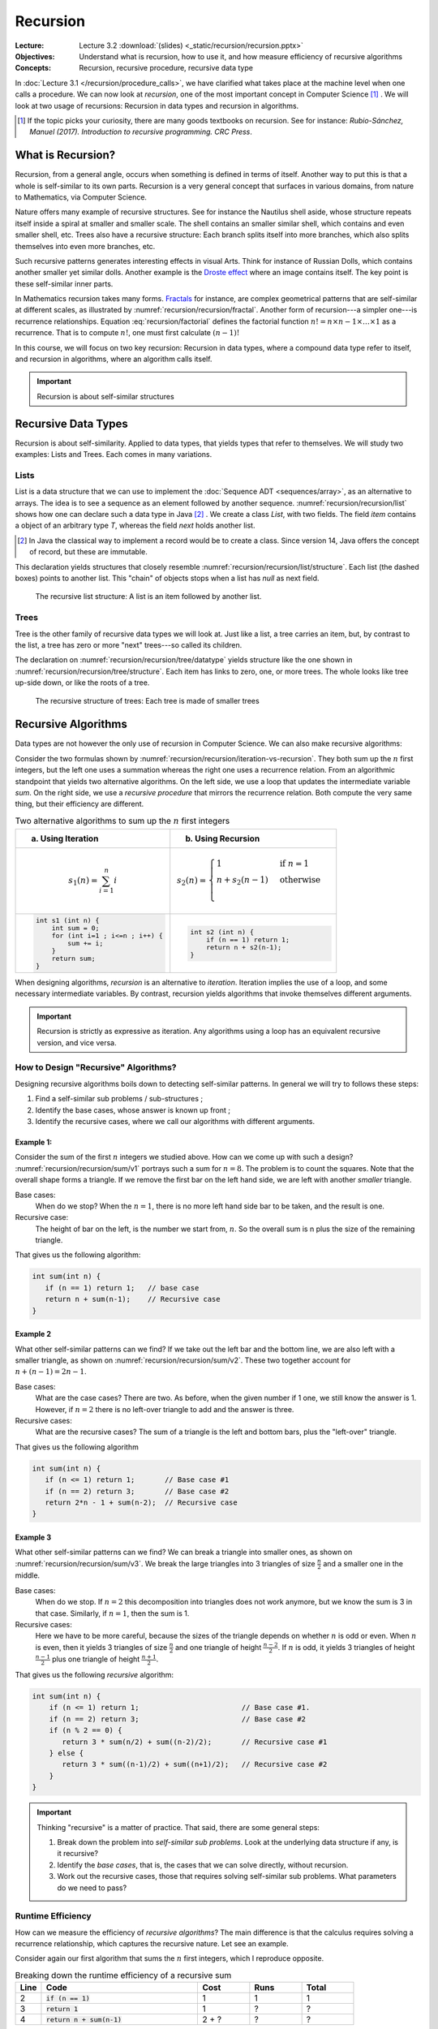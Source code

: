 =========
Recursion
=========

:Lecture: Lecture 3.2 :download:`(slides) <_static/recursion/recursion.pptx>`
:Objectives: Understand what is recursion, how to use it, and how
             measure efficiency of recursive algorithms
:Concepts: Recursion, recursive procedure, recursive data type

In :doc:`Lecture 3.1 </recursion/procedure_calls>`, we have clarified
what takes place at the machine level when one calls a procedure. We
can now look at *recursion*, one of the most important concept in
Computer Science [#rubioSanchez2017]_ . We will look at two usage of
recursions: Recursion in data types and recursion in algorithms.

.. [#rubioSanchez2017] If the topic picks your curiosity, there are
                       many goods textbooks on recursion. See for
                       instance: *Rubio-Sánchez, Manuel
                       (2017). Introduction to recursive
                       programming. CRC Press*.


What is Recursion?
==================

Recursion, from a general angle, occurs when something is defined in
terms of itself. Another way to put this is that a whole is
self-similar to its own parts. Recursion is a very general concept
that surfaces in various domains, from nature to Mathematics, via
Computer Science.

.. margin::

   .. figure:: https://upload.wikimedia.org/wikipedia/commons/0/08/NautilusCutawayLogarithmicSpiral.jpg
              
      The structure of the nautilus shell repeats itself at smaller
      scales

Nature offers many example of recursive structures. See for instance
the Nautilus shell aside, whose structure repeats itself inside a
spiral at smaller and smaller scale. The shell contains an smaller
similar shell, which contains and even smaller shell, etc. Trees also
have a recursive structure: Each branch splits itself into more
branches, which also splits themselves into even more branches, etc.

Such recursive patterns generates interesting effects in visual
Arts. Think for instance of Russian Dolls, which contains another
smaller yet similar dolls. Another example is the `Droste effect
<https://en.wikipedia.org/wiki/Droste_effect>`_ where an image
contains itself. The key point is these self-similar inner parts.


.. margin::

   .. figure:: https://upload.wikimedia.org/wikipedia/commons/4/45/Sierpinski_triangle.svg
      :name: recursion/recursion/fractal

      Sierpinski's Triangle: An example of fractal
             
In Mathematics recursion takes many forms.  `Fractals
<https://fractalfoundation.org/>`_ for instance, are complex
geometrical patterns that are self-similar at different scales, as
illustrated by :numref:`recursion/recursion/fractal`. Another form of
recursion---a simpler one---is recurrence relationships. Equation
:eq:`recursion/factorial` defines the factorial function :math:`n! = n
\times n-1 \times \ldots \times 1` as a recurrence.  That is to
compute :math:`n!`, one must first calculate :math:`(n-1)!`

.. math::
   :label: recursion/factorial

   n! = \begin{cases}
   1 & \textrm{if} \; n=1 \\
   n \times (n-1)! & \textrm{otherwise}\\
   \end{cases}

In this course, we will focus on two key recursion: Recursion in data
types, where a compound data type refer to itself, and recursion in
algorithms, where an algorithm calls itself.
   

.. important::

   Recursion is about self-similar structures
           
Recursive Data Types
====================

Recursion is about self-similarity. Applied to data types, that yields
types that refer to themselves. We will study two examples: Lists and
Trees. Each comes in many variations.

Lists
-----

List is a data structure that we can use to implement the
:doc:`Sequence ADT <sequences/array>`, as an alternative to
arrays. The idea is to see a sequence as an element followed by
another sequence. :numref:`recursion/recursion/list` shows how one can
declare such a data type in Java [#javaRecord]_ . We create a class
`List`, with two fields. The field `item` contains a object of an
arbitrary type `T`, whereas the field `next` holds another list.
     
.. code-block:: java
   :name: recursion/recursion/list
   :caption: A simple list, implemented as a Java class. The `next`
             attribute is typed with the class itself.
                
    class List<T> {
        T item;
        List<T> next;
    }

.. [#javaRecord] In Java the classical way to implement a record would
                 be to create a class. Since version 14, Java offers
                 the concept of record, but these are immutable.

This declaration yields structures that closely resemble
:numref:`recursion/recursion/list/structure`. Each list (the dashed
boxes) points to another list. This "chain" of objects stops when a
list has `null` as next field.

.. figure:: _static/recursion/images/lists.svg
   :name: recursion/recursion/list/structure

   The recursive list structure: A list is an item followed by another
   list.

Trees
-----

Tree is the other family of recursive data types we will look at. Just
like a list, a tree carries an item, but, by contrast to the list, a
tree has zero or more "next" trees---so called its children.

.. code-block:: java
   :name: recursion/recursion/tree/datatype
   :caption: A basic tree data type: Each tree has many `children`

   class Tree<T> {
      T item;
      Sequence<Tree<T>> children;
   }

The declaration on :numref:`recursion/recursion/tree/datatype` yields
structure like the one shown in
:numref:`recursion/recursion/tree/structure`. Each item has links to
zero, one, or more trees. The whole looks like tree up-side down, or
like the roots of a tree.
   
.. figure:: _static/recursion/images/trees.svg
   :name: recursion/recursion/tree/structure

   The recursive structure of trees: Each tree is made of smaller
   trees
   

Recursive Algorithms
====================

Data types are not however the only use of recursion in Computer
Science. We can also make recursive algorithms:

Consider the two formulas shown by
:numref:`recursion/recursion/iteration-vs-recursion`. They both sum up
the :math:`n` first integers, but the left one uses a summation
whereas the right one uses a recurrence relation. From an algorithmic
standpoint that yields two alternative algorithms. On the left side,
we use a loop that updates the intermediate variable `sum`. On the
right side, we use a *recursive procedure* that mirrors the recurrence
relation. Both compute the very same thing, but their efficiency are
different.

.. list-table:: Two alternative algorithms to sum up the :math:`n`
                first integers
   :name: recursion/recursion/iteration-vs-recursion
   :header-rows: 1
                
   * - (a) Using Iteration
     - (b) Using Recursion
   * -
       .. math::
          s_1(n) = \sum_{i=1}^{n} i
     -
       .. math::
           s_2(n) = \begin{cases}
             1 & \textrm{if } n = 1 \\
              n + s_2(n-1) & \textrm{otherwise} \\
           \end{cases}
   * -
       .. code:: java

          int s1 (int n) {
              int sum = 0;
              for (int i=1 ; i<=n ; i++) { 
                  sum += i;
              }
              return sum;
          }

     -
       .. code:: java

          int s2 (int n) {
              if (n == 1) return 1;
              return n + s2(n-1);
          }

When designing algorithms, *recursion* is an alternative to
*iteration*. Iteration implies the use of a loop, and some necessary
intermediate variables. By contrast, recursion yields algorithms that
invoke themselves different arguments.
          
.. important::

   Recursion is strictly as expressive as iteration. Any algorithms
   using a loop has an equivalent recursive version, and vice versa.

How to Design "Recursive" Algorithms?
-------------------------------------

Designing recursive algorithms boils down to detecting self-similar
patterns. In general we will try to follows these steps:

#. Find a self-similar sub problems / sub-structures ;

#. Identify the base cases, whose answer is known up front ;
   
#. Identify the recursive cases, where we call our algorithms with
   different arguments.


Example 1:
^^^^^^^^^^

.. margin::

   .. figure:: _static/recursion/images/sum_v1.svg
      :name: recursion/recursion/sum/v1

      Breaking down the sum of the :math:`n` first integers into
      "bars"

Consider the sum of the first :math:`n` integers we studied above. How
can we come up with such a design?
:numref:`recursion/recursion/sum/v1` portrays such a sum for
:math:`n=8`. The problem is to count the squares. Note that the
overall shape forms a triangle. If we remove the first bar on the left
hand side, we are left with another *smaller* triangle.

Base cases:
  When do we stop? When the :math:`n=1`, there is no more left hand
  side bar to be taken, and the result is one.

Recursive case:
  The height of bar on the left, is the number we start from,
  :math:`n`. So the overall sum is n plus the size of the remaining
  triangle.

That gives us the following algorithm:
  
.. code-block:: java

   int sum(int n) {
      if (n == 1) return 1;   // base case
      return n + sum(n-1);    // Recursive case
   }

Example 2
^^^^^^^^^

.. margin::

   .. figure:: _static/recursion/images/sum_v2.svg
      :name: recursion/recursion/sum/v2

      Breaking down the sum of the :math:`n=8` first integers into
      arrow-head shapes.

What other self-similar patterns can we find? If we take out the left
bar and the bottom line, we are also left with a smaller triangle, as
shown on :numref:`recursion/recursion/sum/v2`. These two together
account for :math:`n + (n-1) = 2n-1`.

Base cases:
  What are the case cases? There are two. As before, when the given
  number if 1 one, we still know the answer is 1. However, if
  :math:`n=2` there is no left-over triangle to add and the answer is
  three.

Recursive cases:
  What are the recursive cases? The sum of a triangle is the left and
  bottom bars, plus the "left-over" triangle.

That gives us the following algorithm

.. code:: java

   int sum(int n) {
      if (n <= 1) return 1;       // Base case #1
      if (n == 2) return 3;       // Base case #2
      return 2*n - 1 + sum(n-2);  // Recursive case
   }

Example 3
^^^^^^^^^

.. margin::

   .. figure:: _static/recursion/images/sum_v3.svg
      :name: recursion/recursion/sum/v3

      Breaking down the sum of the first :math:`n` integers into
      triangles

What other self-similar patterns can we find? We can break a triangle
into smaller ones, as shown on
:numref:`recursion/recursion/sum/v3`. We break the large triangles
into 3 triangles of size :math:`\frac{n}{2}` and a smaller one in the
middle.

Base cases:
  When do we stop. If :math:`n =2` this decomposition into triangles
  does not work anymore, but we know the sum is 3 in that
  case. Similarly, if :math:`n=1`, then the sum is 1.

Recursive cases:
  Here we have to be more careful, because the sizes of the triangle
  depends on whether :math:`n` is odd or even. When :math:`n` is even,
  then it yields 3 triangles of size :math:`\frac{n}{2}` and one
  triangle of height :math:`\frac{n-2}{2}`. If :math:`n` is odd, it
  yields 3 triangles of height :math:`\frac{n-1}{2}` plus one triangle
  of height :math:`\frac{n+1}{2}`.

That gives us the following *recursive* algorithm:

.. code:: java

   int sum(int n) {
       if (n <= 1) return 1;                        // Base case #1.
       if (n == 2) return 3;                        // Base case #2
       if (n % 2 == 0) {
          return 3 * sum(n/2) + sum((n-2)/2);       // Recursive case #1
       } else {
          return 3 * sum((n-1)/2) + sum((n+1)/2);   // Recursive case #2
       }
   }


.. important::

   Thinking "recursive" is a matter of practice. That said, there are
   some general steps:

   1. Break down the problem into *self-similar sub problems*. Look at
      the underlying data structure if any, is it recursive?

   2. Identify the *base cases*, that is, the cases that we can solve
      directly, without recursion.

   3. Work out the recursive cases, those that requires solving
      self-similar sub problems. What parameters do we need to pass?


Runtime Efficiency
------------------

How can we measure the efficiency of *recursive algorithms*? The main
difference is that the calculus requires solving a recurrence
relationship, which captures the recursive nature. Let see an example.

.. margin::

   .. code-block:: java
      :linenos:

      int sum(int n) {
          if (n == 1)           
             return 1;
          return n + sum(n-1);  
      }

Consider again our first algorithm that sums the :math:`n` first
integers, which I reproduce opposite.

.. csv-table:: Breaking down the runtime efficiency of a recursive sum
   :header: "Line", "Code", "Cost", "Runs", "Total"
   :widths: 5, 30, 10, 10, 10

   2, ":code:`if (n == 1)`",  "1", "1", "1"
   3, ":code:`return 1`", "1", "?", "?"
   4, ":code:`return n + sum(n-1)`", "2 + ?", "?", "?"

Our approach does not help much here. We have two challenges:

- We do not know whether we will enter the conditional statement
  
- To know the time spent computing :code:`sum(n)`, we need to know the
  time spent computing :code:`sum(n-1)`.

To work around these, we have to model the runtime as a recurrence
relationship :math:`t(n)` as follows. Let consider the base case and
the recursive case separately. In the base case, we evaluate the
conditional and we return a value. The total cost for that is 2. In
the recursive case, we still evaluate the conditional, we compute
:code:`n-1`, compute :code:`sum(n-1)`, and add :code:`n`. That is a
total of :math:`3 + t(n-1)`. We write down this recurrence as follows:

.. math::
   t(n) = \begin{cases}
    2 & \textrm{if } n = 1 \\
    3 + t(n-1) & \textrm{otherwise}
   \end{cases}
      
.. admonition:: Solving Simple Recurrences
   :class: dropdown

   To solve simple recurrences such as the one above, we can simply
   expand the calculation until a pattern emerges. In our case, we
   know that:

   .. math::
      t(n) = \begin{cases}
      2 & \textrm{if } n = 1 \\
      3 + t(n-1) & \textrm{otherwise}
      \end{cases}

   We can expand the calculation for an arbitrary size :math:`n > 1` as follows:

   .. math::

      t(n) & = 3 + t(n-1) \\
           & = 3 + 3 + t(n-2) \\
           & = 3 + 3 + 3 + t(n-3) \\
           & = 3 + 3 + 3 + \ldots + 3 + t(1) \\
           & = 3 + 3 + 3 + \ldots + 3 + 2 \\
           & = \overbrace{3 + 3 + 3 + \ldots + 3}^{n-1\textrm{ times}} + 2 \\
           & = 3(n-1) + 2 \\
           & = 3n - 3 + 2 \\
           & = 3n - 1


.. important::

   Modeling the runtime of recursive algorithms often requires using a
   recurrence relationship.

Memory Efficiency
-----------------

What about memory consumption? As we saw in :doc:`the previous lecture
<recursion/procedure_calls>`, procedure calls consume memory via the
call stack. Since recursion relies on procedure calls, recursive
algorithms consume more memory.

Consider again the first version of the sum of the :math:`n` first
integers. How much memory does that consume? As we did for the runtime
efficiency, we have to model this using a recurrence
relationship. Let's look at the base cases and the recursive cases
separately:

- The base case, there is no variable besides the input n. The memory
  consume is 0.

- In the recursive case, there is no additional variable either, but
  there is a procedure call. This procedure call requires storing the
  arguments onto the call stack. Here we have one argument :code:`n`,
  so that is a cost of 1.

That gives us the following recurrence relationships:

.. math::
   
   m(n) = \begin{cases}
   0 & \textrm{if } n = 1 \\
   1 + m(n-1) & \textrm{otherwise}
   \end{cases}
   
Which reduces to :math:`m(n) = n-1`. Interestingly, this shows that
such a simple recursive algorithm requires memory in quantity that is
proportional to the size of its input!

.. important::

   Recursive algorithms consume (in general) significantly more memory
   than their iterative equivalent, because of the underlying call
   stack, which grows as the recursion deepens.
 

           
